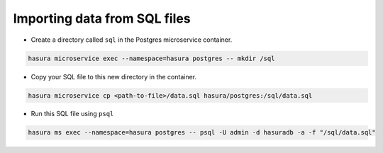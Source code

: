 .. .. meta::
   :description: Manual for accessing postgres directly
   :keywords: hasura, docs, postgres, sql, import sql, data, import data

Importing data from SQL files
=============================

- Create a directory called ``sql`` in the Postgres microservice container.

.. code-block:: bash

   hasura microservice exec --namespace=hasura postgres -- mkdir /sql

- Copy your SQL file to this new directory in the container.

.. code-block:: bash

   hasura microservice cp <path-to-file>/data.sql hasura/postgres:/sql/data.sql

- Run this SQL file using ``psql``

.. code-block:: bash

   hasura ms exec --namespace=hasura postgres -- psql -U admin -d hasuradb -a -f "/sql/data.sql"